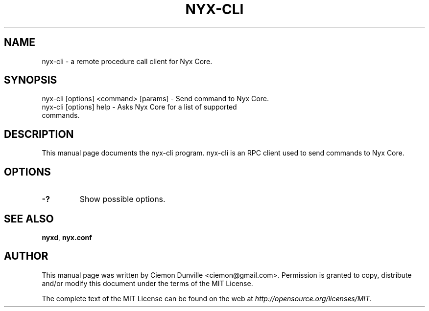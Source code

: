 .TH NYX-CLI "1" "June 2016" "nyx-cli 0.12"
.SH NAME
nyx-cli \- a remote procedure call client for Nyx Core. 
.SH SYNOPSIS
nyx-cli [options] <command> [params] \- Send command to Nyx Core. 
.TP
nyx-cli [options] help \- Asks Nyx Core for a list of supported commands.
.SH DESCRIPTION
This manual page documents the nyx-cli program. nyx-cli is an RPC client used to send commands to Nyx Core.

.SH OPTIONS
.TP
\fB\-?\fR
Show possible options.

.SH "SEE ALSO"
\fBnyxd\fP, \fBnyx.conf\fP
.SH AUTHOR
This manual page was written by Ciemon Dunville <ciemon@gmail.com>. Permission is granted to copy, distribute and/or modify this document under the terms of the MIT License.

The complete text of the MIT License can be found on the web at \fIhttp://opensource.org/licenses/MIT\fP.
